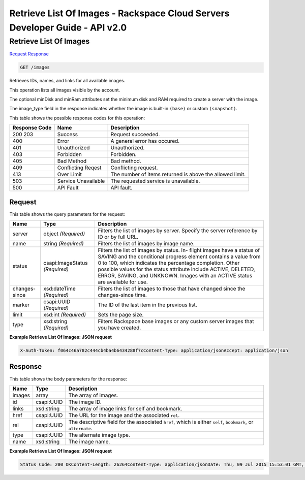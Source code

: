 =============================================================================
Retrieve List Of Images -  Rackspace Cloud Servers Developer Guide - API v2.0
=============================================================================

Retrieve List Of Images
~~~~~~~~~~~~~~~~~~~~~~~~~

`Request <GET_retrieve_list_of_images_images.rst#request>`__
`Response <GET_retrieve_list_of_images_images.rst#response>`__

.. code-block:: javascript

    GET /images

Retrieves IDs, names, and links for all available images.

This operation lists all images visible by the account.

The optional minDisk and minRam attributes set the minimum disk and RAM required to create a server with the image.

The image_type field in the response indicates whether the image is built-in ``(base)`` or custom ``(snapshot)``.



This table shows the possible response codes for this operation:


+--------------------------+-------------------------+-------------------------+
|Response Code             |Name                     |Description              |
+==========================+=========================+=========================+
|200 203                   |Success                  |Request succeeded.       |
+--------------------------+-------------------------+-------------------------+
|400                       |Error                    |A general error has      |
|                          |                         |occured.                 |
+--------------------------+-------------------------+-------------------------+
|401                       |Unauthorized             |Unauthorized.            |
+--------------------------+-------------------------+-------------------------+
|403                       |Forbidden                |Forbidden.               |
+--------------------------+-------------------------+-------------------------+
|405                       |Bad Method               |Bad method.              |
+--------------------------+-------------------------+-------------------------+
|409                       |Conflicting Reqest       |Conflicting request.     |
+--------------------------+-------------------------+-------------------------+
|413                       |Over Limit               |The number of items      |
|                          |                         |returned is above the    |
|                          |                         |allowed limit.           |
+--------------------------+-------------------------+-------------------------+
|503                       |Service Unavailable      |The requested service is |
|                          |                         |unavailable.             |
+--------------------------+-------------------------+-------------------------+
|500                       |API Fault                |API fault.               |
+--------------------------+-------------------------+-------------------------+


Request
^^^^^^^^^^^^^^^^^




This table shows the query parameters for the request:

+--------------------------+-------------------------+-------------------------+
|Name                      |Type                     |Description              |
+==========================+=========================+=========================+
|server                    |object *(Required)*      |Filters the list of      |
|                          |                         |images by server.        |
|                          |                         |Specify the server       |
|                          |                         |reference by ID or by    |
|                          |                         |full URL.                |
+--------------------------+-------------------------+-------------------------+
|name                      |string *(Required)*      |Filters the list of      |
|                          |                         |images by image name.    |
+--------------------------+-------------------------+-------------------------+
|status                    |csapi:ImageStatus        |Filters the list of      |
|                          |*(Required)*             |images by status. In-    |
|                          |                         |flight images have a     |
|                          |                         |status of SAVING and the |
|                          |                         |conditional progress     |
|                          |                         |element contains a value |
|                          |                         |from 0 to 100, which     |
|                          |                         |indicates the percentage |
|                          |                         |completion. Other        |
|                          |                         |possible values for the  |
|                          |                         |status attribute include |
|                          |                         |ACTIVE, DELETED, ERROR,  |
|                          |                         |SAVING, and UNKNOWN.     |
|                          |                         |Images with an ACTIVE    |
|                          |                         |status are available for |
|                          |                         |use.                     |
+--------------------------+-------------------------+-------------------------+
|changes-since             |xsd:dateTime *(Required)*|Filters the list of      |
|                          |                         |images to those that     |
|                          |                         |have changed since the   |
|                          |                         |changes-since time.      |
+--------------------------+-------------------------+-------------------------+
|marker                    |csapi:UUID *(Required)*  |The ID of the last item  |
|                          |                         |in the previous list.    |
+--------------------------+-------------------------+-------------------------+
|limit                     |xsd:int *(Required)*     |Sets the page size.      |
+--------------------------+-------------------------+-------------------------+
|type                      |xsd:string *(Required)*  |Filters Rackspace base   |
|                          |                         |images or any custom     |
|                          |                         |server images that you   |
|                          |                         |have created.            |
+--------------------------+-------------------------+-------------------------+







**Example Retrieve List Of Images: JSON request**


.. code::

    X-Auth-Token: f064c46a782c444cb4ba4b6434288f7cContent-Type: application/jsonAccept: application/json


Response
^^^^^^^^^^^^^^^^^^


This table shows the body parameters for the response:

+--------------------------+-------------------------+-------------------------+
|Name                      |Type                     |Description              |
+==========================+=========================+=========================+
|images                    |array                    |The array of images.     |
+--------------------------+-------------------------+-------------------------+
|id                        |csapi:UUID               |The image ID.            |
+--------------------------+-------------------------+-------------------------+
|links                     |xsd:string               |The array of image links |
|                          |                         |for self and bookmark.   |
+--------------------------+-------------------------+-------------------------+
|href                      |csapi:UUID               |The URL for the image    |
|                          |                         |and the associated       |
|                          |                         |``rel``.                 |
+--------------------------+-------------------------+-------------------------+
|rel                       |csapi:UUID               |The descriptive field    |
|                          |                         |for the associated       |
|                          |                         |``href``, which is       |
|                          |                         |either ``self``,         |
|                          |                         |``bookmark``, or         |
|                          |                         |``alternate``.           |
+--------------------------+-------------------------+-------------------------+
|type                      |csapi:UUID               |The alternate image type.|
+--------------------------+-------------------------+-------------------------+
|name                      |xsd:string               |The image name.          |
+--------------------------+-------------------------+-------------------------+





**Example Retrieve List Of Images: JSON request**


.. code::

    Status Code: 200 OKContent-Length: 26264Content-Type: application/jsonDate: Thu, 09 Jul 2015 15:53:01 GMT, Thu, 09 Jul 2015 15:53:04 GMTServer: Jetty(9.2.z-SNAPSHOT)Via: 1.1 Repose (Repose/6.2.1.2)X-Compute-Request-Id: req-f0ce0b60-923f-4f02-aafe-090b95231323

